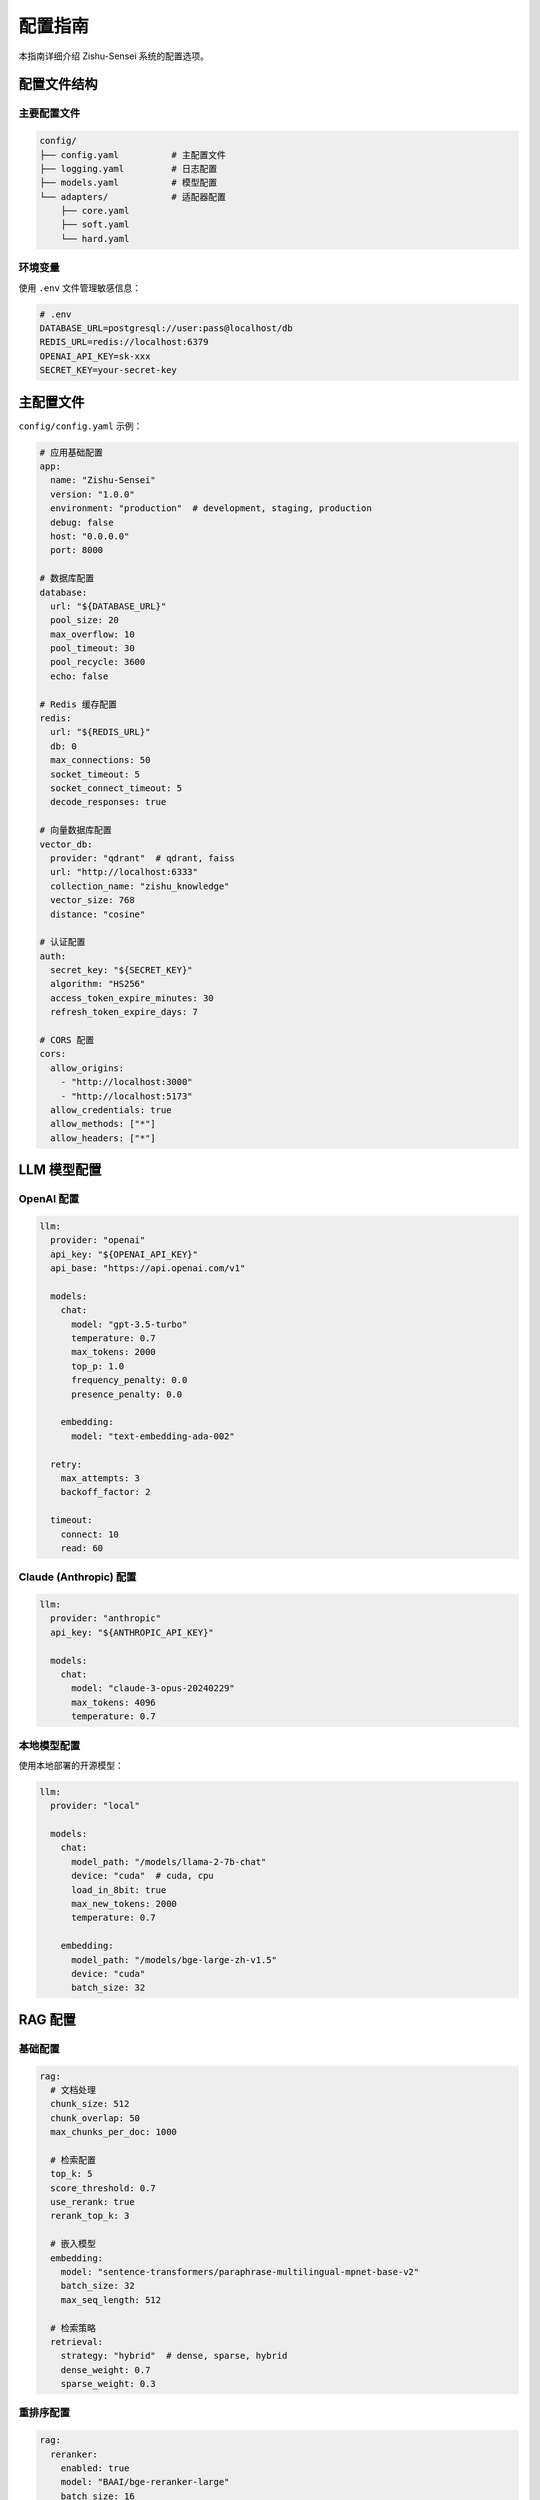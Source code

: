 ================
配置指南
================

本指南详细介绍 Zishu-Sensei 系统的配置选项。

配置文件结构
============

主要配置文件
------------

.. code-block:: text

    config/
    ├── config.yaml          # 主配置文件
    ├── logging.yaml         # 日志配置
    ├── models.yaml          # 模型配置
    └── adapters/            # 适配器配置
        ├── core.yaml
        ├── soft.yaml
        └── hard.yaml

环境变量
--------

使用 ``.env`` 文件管理敏感信息：

.. code-block:: bash

    # .env
    DATABASE_URL=postgresql://user:pass@localhost/db
    REDIS_URL=redis://localhost:6379
    OPENAI_API_KEY=sk-xxx
    SECRET_KEY=your-secret-key

主配置文件
==========

``config/config.yaml`` 示例：

.. code-block:: yaml

    # 应用基础配置
    app:
      name: "Zishu-Sensei"
      version: "1.0.0"
      environment: "production"  # development, staging, production
      debug: false
      host: "0.0.0.0"
      port: 8000
      
    # 数据库配置
    database:
      url: "${DATABASE_URL}"
      pool_size: 20
      max_overflow: 10
      pool_timeout: 30
      pool_recycle: 3600
      echo: false
      
    # Redis 缓存配置
    redis:
      url: "${REDIS_URL}"
      db: 0
      max_connections: 50
      socket_timeout: 5
      socket_connect_timeout: 5
      decode_responses: true
      
    # 向量数据库配置
    vector_db:
      provider: "qdrant"  # qdrant, faiss
      url: "http://localhost:6333"
      collection_name: "zishu_knowledge"
      vector_size: 768
      distance: "cosine"
      
    # 认证配置
    auth:
      secret_key: "${SECRET_KEY}"
      algorithm: "HS256"
      access_token_expire_minutes: 30
      refresh_token_expire_days: 7
      
    # CORS 配置
    cors:
      allow_origins:
        - "http://localhost:3000"
        - "http://localhost:5173"
      allow_credentials: true
      allow_methods: ["*"]
      allow_headers: ["*"]

LLM 模型配置
============

OpenAI 配置
-----------

.. code-block:: yaml

    llm:
      provider: "openai"
      api_key: "${OPENAI_API_KEY}"
      api_base: "https://api.openai.com/v1"
      
      models:
        chat:
          model: "gpt-3.5-turbo"
          temperature: 0.7
          max_tokens: 2000
          top_p: 1.0
          frequency_penalty: 0.0
          presence_penalty: 0.0
          
        embedding:
          model: "text-embedding-ada-002"
          
      retry:
        max_attempts: 3
        backoff_factor: 2
        
      timeout:
        connect: 10
        read: 60

Claude (Anthropic) 配置
-----------------------

.. code-block:: yaml

    llm:
      provider: "anthropic"
      api_key: "${ANTHROPIC_API_KEY}"
      
      models:
        chat:
          model: "claude-3-opus-20240229"
          max_tokens: 4096
          temperature: 0.7

本地模型配置
------------

使用本地部署的开源模型：

.. code-block:: yaml

    llm:
      provider: "local"
      
      models:
        chat:
          model_path: "/models/llama-2-7b-chat"
          device: "cuda"  # cuda, cpu
          load_in_8bit: true
          max_new_tokens: 2000
          temperature: 0.7
          
        embedding:
          model_path: "/models/bge-large-zh-v1.5"
          device: "cuda"
          batch_size: 32

RAG 配置
========

基础配置
--------

.. code-block:: yaml

    rag:
      # 文档处理
      chunk_size: 512
      chunk_overlap: 50
      max_chunks_per_doc: 1000
      
      # 检索配置
      top_k: 5
      score_threshold: 0.7
      use_rerank: true
      rerank_top_k: 3
      
      # 嵌入模型
      embedding:
        model: "sentence-transformers/paraphrase-multilingual-mpnet-base-v2"
        batch_size: 32
        max_seq_length: 512
      
      # 检索策略
      retrieval:
        strategy: "hybrid"  # dense, sparse, hybrid
        dense_weight: 0.7
        sparse_weight: 0.3

重排序配置
----------

.. code-block:: yaml

    rag:
      reranker:
        enabled: true
        model: "BAAI/bge-reranker-large"
        batch_size: 16
        top_k: 3

文档解析配置
------------

.. code-block:: yaml

    document_parser:
      # 支持的文件类型
      allowed_types:
        - "pdf"
        - "docx"
        - "txt"
        - "md"
        - "html"
      
      # 最大文件大小 (MB)
      max_file_size: 50
      
      # PDF 解析
      pdf:
        extract_images: false
        ocr_enabled: true
        ocr_lang: "chi_sim+eng"
      
      # 文本清理
      text_cleaning:
        remove_urls: true
        remove_emails: false
        normalize_whitespace: true

适配器配置
==========

Core Adapter
------------

.. code-block:: yaml

    adapters:
      core:
        enabled: true
        
        # 健康检查服务
        health_service:
          check_interval: 60  # 秒
          timeout: 5
          
        # 事件服务
        event_service:
          max_queue_size: 10000
          batch_size: 100
          flush_interval: 5

Soft Adapter
------------

.. code-block:: yaml

    adapters:
      soft:
        enabled: true
        
        # RAG 引擎
        rag_engine:
          cache_enabled: true
          cache_ttl: 3600
          
        # Prompt 引擎
        prompt_engine:
          template_dir: "templates/prompts"
          default_lang: "zh"

Hard Adapter
------------

.. code-block:: yaml

    adapters:
      hard:
        enabled: true
        
        # 硬件加速
        acceleration:
          use_gpu: true
          gpu_ids: [0, 1]
          mixed_precision: true

日志配置
========

基础日志配置
------------

``config/logging.yaml``:

.. code-block:: yaml

    version: 1
    disable_existing_loggers: false
    
    formatters:
      standard:
        format: "%(asctime)s - %(name)s - %(levelname)s - %(message)s"
        datefmt: "%Y-%m-%d %H:%M:%S"
      
      detailed:
        format: "%(asctime)s - %(name)s - %(levelname)s - %(funcName)s:%(lineno)d - %(message)s"
    
    handlers:
      console:
        class: logging.StreamHandler
        level: INFO
        formatter: standard
        stream: ext://sys.stdout
      
      file:
        class: logging.handlers.RotatingFileHandler
        level: DEBUG
        formatter: detailed
        filename: logs/app.log
        maxBytes: 10485760  # 10MB
        backupCount: 10
      
      error_file:
        class: logging.handlers.RotatingFileHandler
        level: ERROR
        formatter: detailed
        filename: logs/error.log
        maxBytes: 10485760
        backupCount: 5
    
    loggers:
      zishu:
        level: DEBUG
        handlers: [console, file, error_file]
        propagate: false
      
      uvicorn:
        level: INFO
        handlers: [console]
      
      sqlalchemy:
        level: WARNING
        handlers: [file]
    
    root:
      level: INFO
      handlers: [console, file]

性能优化配置
============

数据库连接池
------------

.. code-block:: yaml

    database:
      # 连接池大小
      pool_size: 20
      max_overflow: 10
      
      # 连接超时
      pool_timeout: 30
      
      # 连接回收时间 (秒)
      pool_recycle: 3600
      
      # 预 ping
      pool_pre_ping: true

缓存策略
--------

.. code-block:: yaml

    cache:
      # 全局缓存开关
      enabled: true
      
      # 默认 TTL (秒)
      default_ttl: 3600
      
      # 缓存策略
      strategies:
        llm_response:
          ttl: 1800
          max_size: 1000
        
        rag_results:
          ttl: 3600
          max_size: 5000
        
        user_session:
          ttl: 7200

并发控制
--------

.. code-block:: yaml

    concurrency:
      # 最大工作进程数
      workers: 4
      
      # 每个进程的线程数
      threads: 2
      
      # 请求超时 (秒)
      timeout: 120
      
      # 最大并发请求
      max_requests: 1000
      
      # 请求队列大小
      backlog: 2048

安全配置
========

认证和授权
----------

.. code-block:: yaml

    security:
      # JWT 配置
      jwt:
        secret_key: "${SECRET_KEY}"
        algorithm: "HS256"
        access_token_expire: 1800  # 30 分钟
        refresh_token_expire: 604800  # 7 天
      
      # 密码策略
      password:
        min_length: 8
        require_uppercase: true
        require_lowercase: true
        require_digit: true
        require_special: false
      
      # API 限流
      rate_limit:
        enabled: true
        requests_per_minute: 60
        burst: 10

数据加密
--------

.. code-block:: yaml

    encryption:
      # 数据库字段加密
      enabled: true
      algorithm: "AES-256-GCM"
      key: "${ENCRYPTION_KEY}"
      
      # 传输加密
      tls:
        enabled: true
        cert_file: "/certs/server.crt"
        key_file: "/certs/server.key"

监控配置
========

Prometheus 指标
---------------

.. code-block:: yaml

    monitoring:
      prometheus:
        enabled: true
        endpoint: "/metrics"
        
        # 收集的指标
        metrics:
          - http_requests_total
          - http_request_duration_seconds
          - llm_requests_total
          - llm_tokens_used
          - rag_queries_total
          - database_connections

健康检查
--------

.. code-block:: yaml

    health_check:
      enabled: true
      endpoint: "/health"
      
      checks:
        - database
        - redis
        - vector_db
        - llm_service
      
      timeout: 5  # 每个检查的超时时间

环境特定配置
============

开发环境
--------

``config/config.dev.yaml``:

.. code-block:: yaml

    app:
      debug: true
      
    database:
      echo: true  # 显示 SQL 语句
      
    logging:
      level: DEBUG

生产环境
--------

``config/config.prod.yaml``:

.. code-block:: yaml

    app:
      debug: false
      
    database:
      echo: false
      pool_size: 50
      
    logging:
      level: INFO
      
    security:
      rate_limit:
        requests_per_minute: 30

配置加载优先级
==============

配置加载顺序（后面的会覆盖前面的）：

1. 默认配置 (``config.yaml``)
2. 环境特定配置 (``config.{env}.yaml``)
3. 环境变量
4. 命令行参数

示例：

.. code-block:: bash

    # 使用环境变量覆盖
    export DATABASE_POOL_SIZE=50
    
    # 使用命令行参数
    python main.py --port 8080 --debug

配置验证
========

启动时验证配置：

.. code-block:: python

    from zishu.core.config import validate_config
    
    # 验证配置
    errors = validate_config()
    if errors:
        for error in errors:
            print(f"配置错误: {error}")
        exit(1)

最佳实践
========

1. **敏感信息**: 永远不要将 API 密钥等敏感信息提交到版本控制
2. **环境隔离**: 为不同环境使用不同的配置文件
3. **默认值**: 为所有配置项提供合理的默认值
4. **文档化**: 为每个配置项添加注释说明
5. **验证**: 在应用启动时验证配置的正确性

下一步
======

- 查看 :doc:`deployment` 了解生产环境部署
- 阅读 :doc:`../developer_guide/architecture` 理解系统架构
- 参考 :doc:`../api/core` 查看 API 文档

